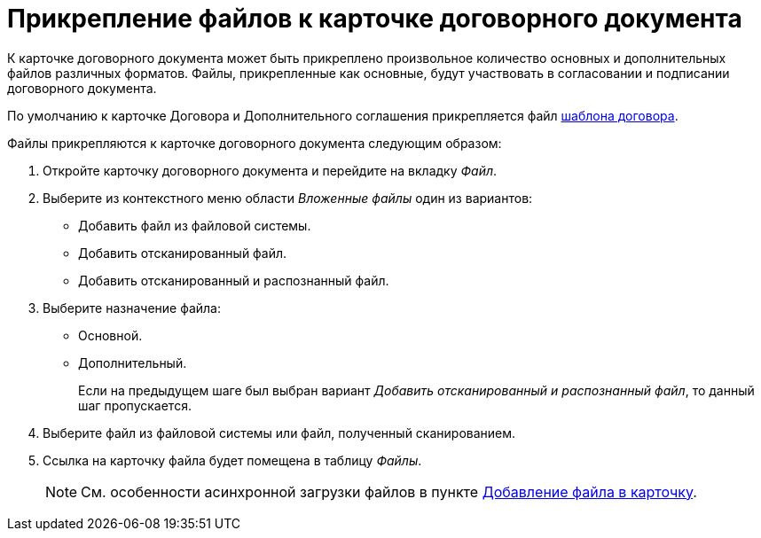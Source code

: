 = Прикрепление файлов к карточке договорного документа

К карточке договорного документа может быть прикреплено произвольное количество основных и дополнительных файлов различных форматов. Файлы, прикрепленные как основные, будут участвовать в согласовании и подписании договорного документа.

По умолчанию к карточке Договора и Дополнительного соглашения прикрепляется файл xref:templates.adoc[шаблона договора].

.Файлы прикрепляются к карточке договорного документа следующим образом:
. Откройте карточку договорного документа и перейдите на вкладку _Файл_.
. Выберите из контекстного меню области _Вложенные файлы_ один из вариантов:
+
* Добавить файл из файловой системы.
* Добавить отсканированный файл.
* Добавить отсканированный и распознанный файл.
+
. Выберите назначение файла:
+
* Основной.
* Дополнительный.
+
Если на предыдущем шаге был выбран вариант _Добавить отсканированный и распознанный файл_, то данный шаг пропускается.
+
. Выберите файл из файловой системы или файл, полученный сканированием.
. Ссылка на карточку файла будет помещена в таблицу _Файлы_.
+
[NOTE]
====
См. особенности асинхронной загрузки файлов в пункте xref:scenarios/files/add-to-card.adoc[Добавление файла в карточку].
====

